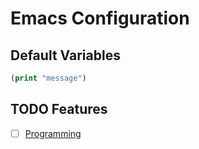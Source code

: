* Emacs Configuration 
** Default Variables

#+begin_src emacs-lisp
  (print "message")
#+end_src

** TODO Features
- [ ] [[file:programming/programming.org][Programming]]
